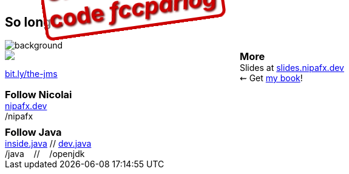 == So long...

image::images/question-mark.jpg[background, size=cover]

++++
<div style="float: left; width: 45%; margin: 0;">
	<a href="https://www.manning.com/books/the-java-module-system?a_aid=nipa&a_bid=869915cb"><img src="images/cover-jms.png" style="margin: 0;"></a>
	<p style="
		position: fixed;
		margin: -160px 0 0 60px;
		transform: rotate(-8deg);
		font-size: 28pt;
		color: #cc0000;
		text-shadow: 2px 2px 3px #660000;
		font-weight: bold;
		border: 5px solid #cc0000;
		border-radius: 12px;
		background-color: rgba(255,255,255,0.5);
		padding: 2px 8px 7px 4px;
">37% off with<br>code <em>fccparlog</em></p>
	<p><a href="https://www.manning.com/books/the-java-module-system?a_aid=nipa&a_bid=869915cb">bit.ly/the-jms</a></p>
</div>

<h3 style="margin: 0">More</h3>

Slides at <a href="https://slides.nipafx.dev">slides.nipafx.dev</a>
<br>
⇜ Get <a href="https://www.manning.com/books/the-java-module-system?a_aid=nipa&a_bid=869915cb">my book</a>!

<h3 style="margin: 0.5em 0 0">Follow Nicolai</h3>

<a href="https://nipafx.dev">nipafx.dev</a>
<br/>
<a href="https://twitter.com/nipafx"><i class="fab fa-twitter-square"></i></a>
<a href="https://youtube.com/nipafx"><i class="fab fa-youtube-square"></i></a>
<a href="https://twitch.tv/nipafx"><i class="fab fa-twitch"></i></a>
<a href="https://github.com/nipafx"><i class="fab fa-github-square"></i></a>
/nipafx

<h3 style="margin: 0.5em 0 0">Follow Java</h3>

<a href="https://inside.java/">inside.java</a> //
<a href="https://dev.java/">dev.java</a>
<br/>
<a href="https://twitter.com/java"><i class="fab fa-twitter-square"></i></a>
<a href="https://www.youtube.com/java"><i class="fab fa-youtube-square"></i></a>
/java
&nbsp;&nbsp;&nbsp;//&nbsp;&nbsp;&nbsp;
<a href="https://github.com/openjdk"><i class="fab fa-github-square"></i></a>
/openjdk
++++

// http://nipafx.dev/hire[Hire me] as a trainer +
// (Java 8+, JUnit 5)
